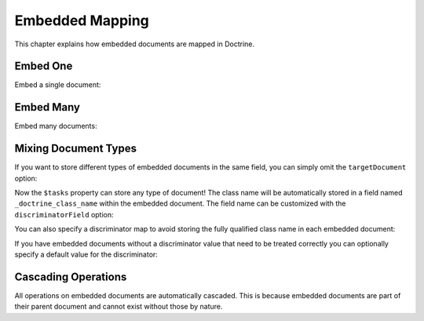 Embedded Mapping
================

This chapter explains how embedded documents are mapped in
Doctrine.

.. _embed_one:

Embed One
---------

Embed a single document:

.. configuration-block::

    .. code-block:: php

        <?php

        /** @Document */
        class User
        {
            // ...

            /** @EmbedOne(targetDocument="Address") */
            private $address;

            // ...
        }

        /** @EmbeddedDocument */
        class Address
        {
            // ...
        }

    .. code-block:: xml

        <?xml version="1.0" encoding="UTF-8"?>
        <doctrine-mongo-mapping xmlns="http://doctrine-project.org/schemas/odm/doctrine-mongo-mapping"
                        xmlns:xsi="http://www.w3.org/2001/XMLSchema-instance"
                        xsi:schemaLocation="http://doctrine-project.org/schemas/odm/doctrine-mongo-mapping
                        http://doctrine-project.org/schemas/odm/doctrine-mongo-mapping.xsd">
          <document name="Documents\User">
                <embed-one field="address" target-document="Address" />
          </document>
        </doctrine-mongo-mapping>

    .. code-block:: yaml

        User:
          type: document
          embedOne:
            address:
              targetDocument: Address

        Address:
          type: embeddedDocument
          
.. _embed_many:

Embed Many
----------

Embed many documents:

.. configuration-block::

    .. code-block:: php

        <?php

        /** @Document */
        class User
        {
            // ...

            /** @EmbedMany(targetDocument="Phonenumber") */
            private $phonenumbers = array();

            // ...
        }

        /** @EmbeddedDocument */
        class Phonenumber
        {
            // ...
        }

    .. code-block:: xml

        <?xml version="1.0" encoding="UTF-8"?>
        <doctrine-mongo-mapping xmlns="http://doctrine-project.org/schemas/odm/doctrine-mongo-mapping"
                        xmlns:xsi="http://www.w3.org/2001/XMLSchema-instance"
                        xsi:schemaLocation="http://doctrine-project.org/schemas/odm/doctrine-mongo-mapping
                        http://doctrine-project.org/schemas/odm/doctrine-mongo-mapping.xsd">
          <document name="Documents\User">
                <embed-many field="phonenumbers" target-document="Phonenumber" />
          </document>
        </doctrine-mongo-mapping>

    .. code-block:: yaml

        User:
          type: document
          embedMany:
            phonenumbers:
              targetDocument: Phonenumber

        Phonenumber:
          type: embeddedDocument
          
.. _embed_mixing_document_types:

Mixing Document Types
---------------------

If you want to store different types of embedded documents in the same field,
you can simply omit the ``targetDocument`` option:

.. configuration-block::

    .. code-block:: php

        <?php

        /** @Document */
        class User
        {
            // ..

            /** @EmbedMany */
            private $tasks = array();

            // ...
        }

    .. code-block:: xml

        <embed-many field="tasks" />

    .. code-block:: yaml

        embedMany:
          tasks: ~

Now the ``$tasks`` property can store any type of document! The class name will
be automatically stored in a field named ``_doctrine_class_name`` within
the embedded document. The field name can be customized with the
``discriminatorField`` option:

.. configuration-block::

    .. code-block:: php

        <?php

        /** @Document */
        class User
        {
            // ..

            /**
             * @EmbedMany(discriminatorField="type")
             */
            private $tasks = array();

            // ...
        }

    .. code-block:: xml

        <embed-many fieldName="tasks">
            <discriminator-field name="type" />
        </embed-many>

    .. code-block:: yaml

        embedMany:
          tasks:
            discriminatorField: type

You can also specify a discriminator map to avoid storing the fully qualified
class name in each embedded document:

.. configuration-block::

    .. code-block:: php

        <?php

        /** @Document */
        class User
        {
            // ..

            /**
             * @EmbedMany(
             *   discriminatorMap={
             *     "download"="DownloadTask",
             *     "build"="BuildTask"
             *   }
             * )
             */
            private $tasks = array();

            // ...
        }

    .. code-block:: xml

        <embed-many fieldName="tasks">
            <discriminator-map>
                <discriminator-mapping value="download" class="DownloadTask" />
                <discriminator-mapping value="build" class="BuildTask" />
            </discriminator-map>
        </embed-many>

    .. code-block:: yaml

        embedMany:
          tasks:
            discriminatorMap:
              download: DownloadTask
              build: BuildTask

If you have embedded documents without a discriminator value that need to be
treated correctly you can optionally specify a default value for the
discriminator:

.. configuration-block::

    .. code-block:: php

        <?php

        /** @Document */
        class User
        {
            // ..

            /**
             * @EmbedMany(
             *   discriminatorMap={
             *     "download"="DownloadTask",
             *     "build"="BuildTask"
             *   },
             *   defaultDiscriminatorValue="download"
             * )
             */
            private $tasks = array();

            // ...
        }

    .. code-block:: xml

        <embed-many fieldName="tasks">
            <discriminator-map>
                <discriminator-mapping value="download" class="DownloadTask" />
                <discriminator-mapping value="build" class="BuildTask" />
            </discriminator-map>
            <default-discriminator-value value="download" />
        </embed-many>

    .. code-block:: yaml

        embedMany:
          tasks:
            discriminatorMap:
              download: DownloadTask
              build: BuildTask
            defaultDiscriminatorValue: download

Cascading Operations
--------------------

All operations on embedded documents are automatically cascaded.
This is because embedded documents are part of their parent
document and cannot exist without those by nature.
